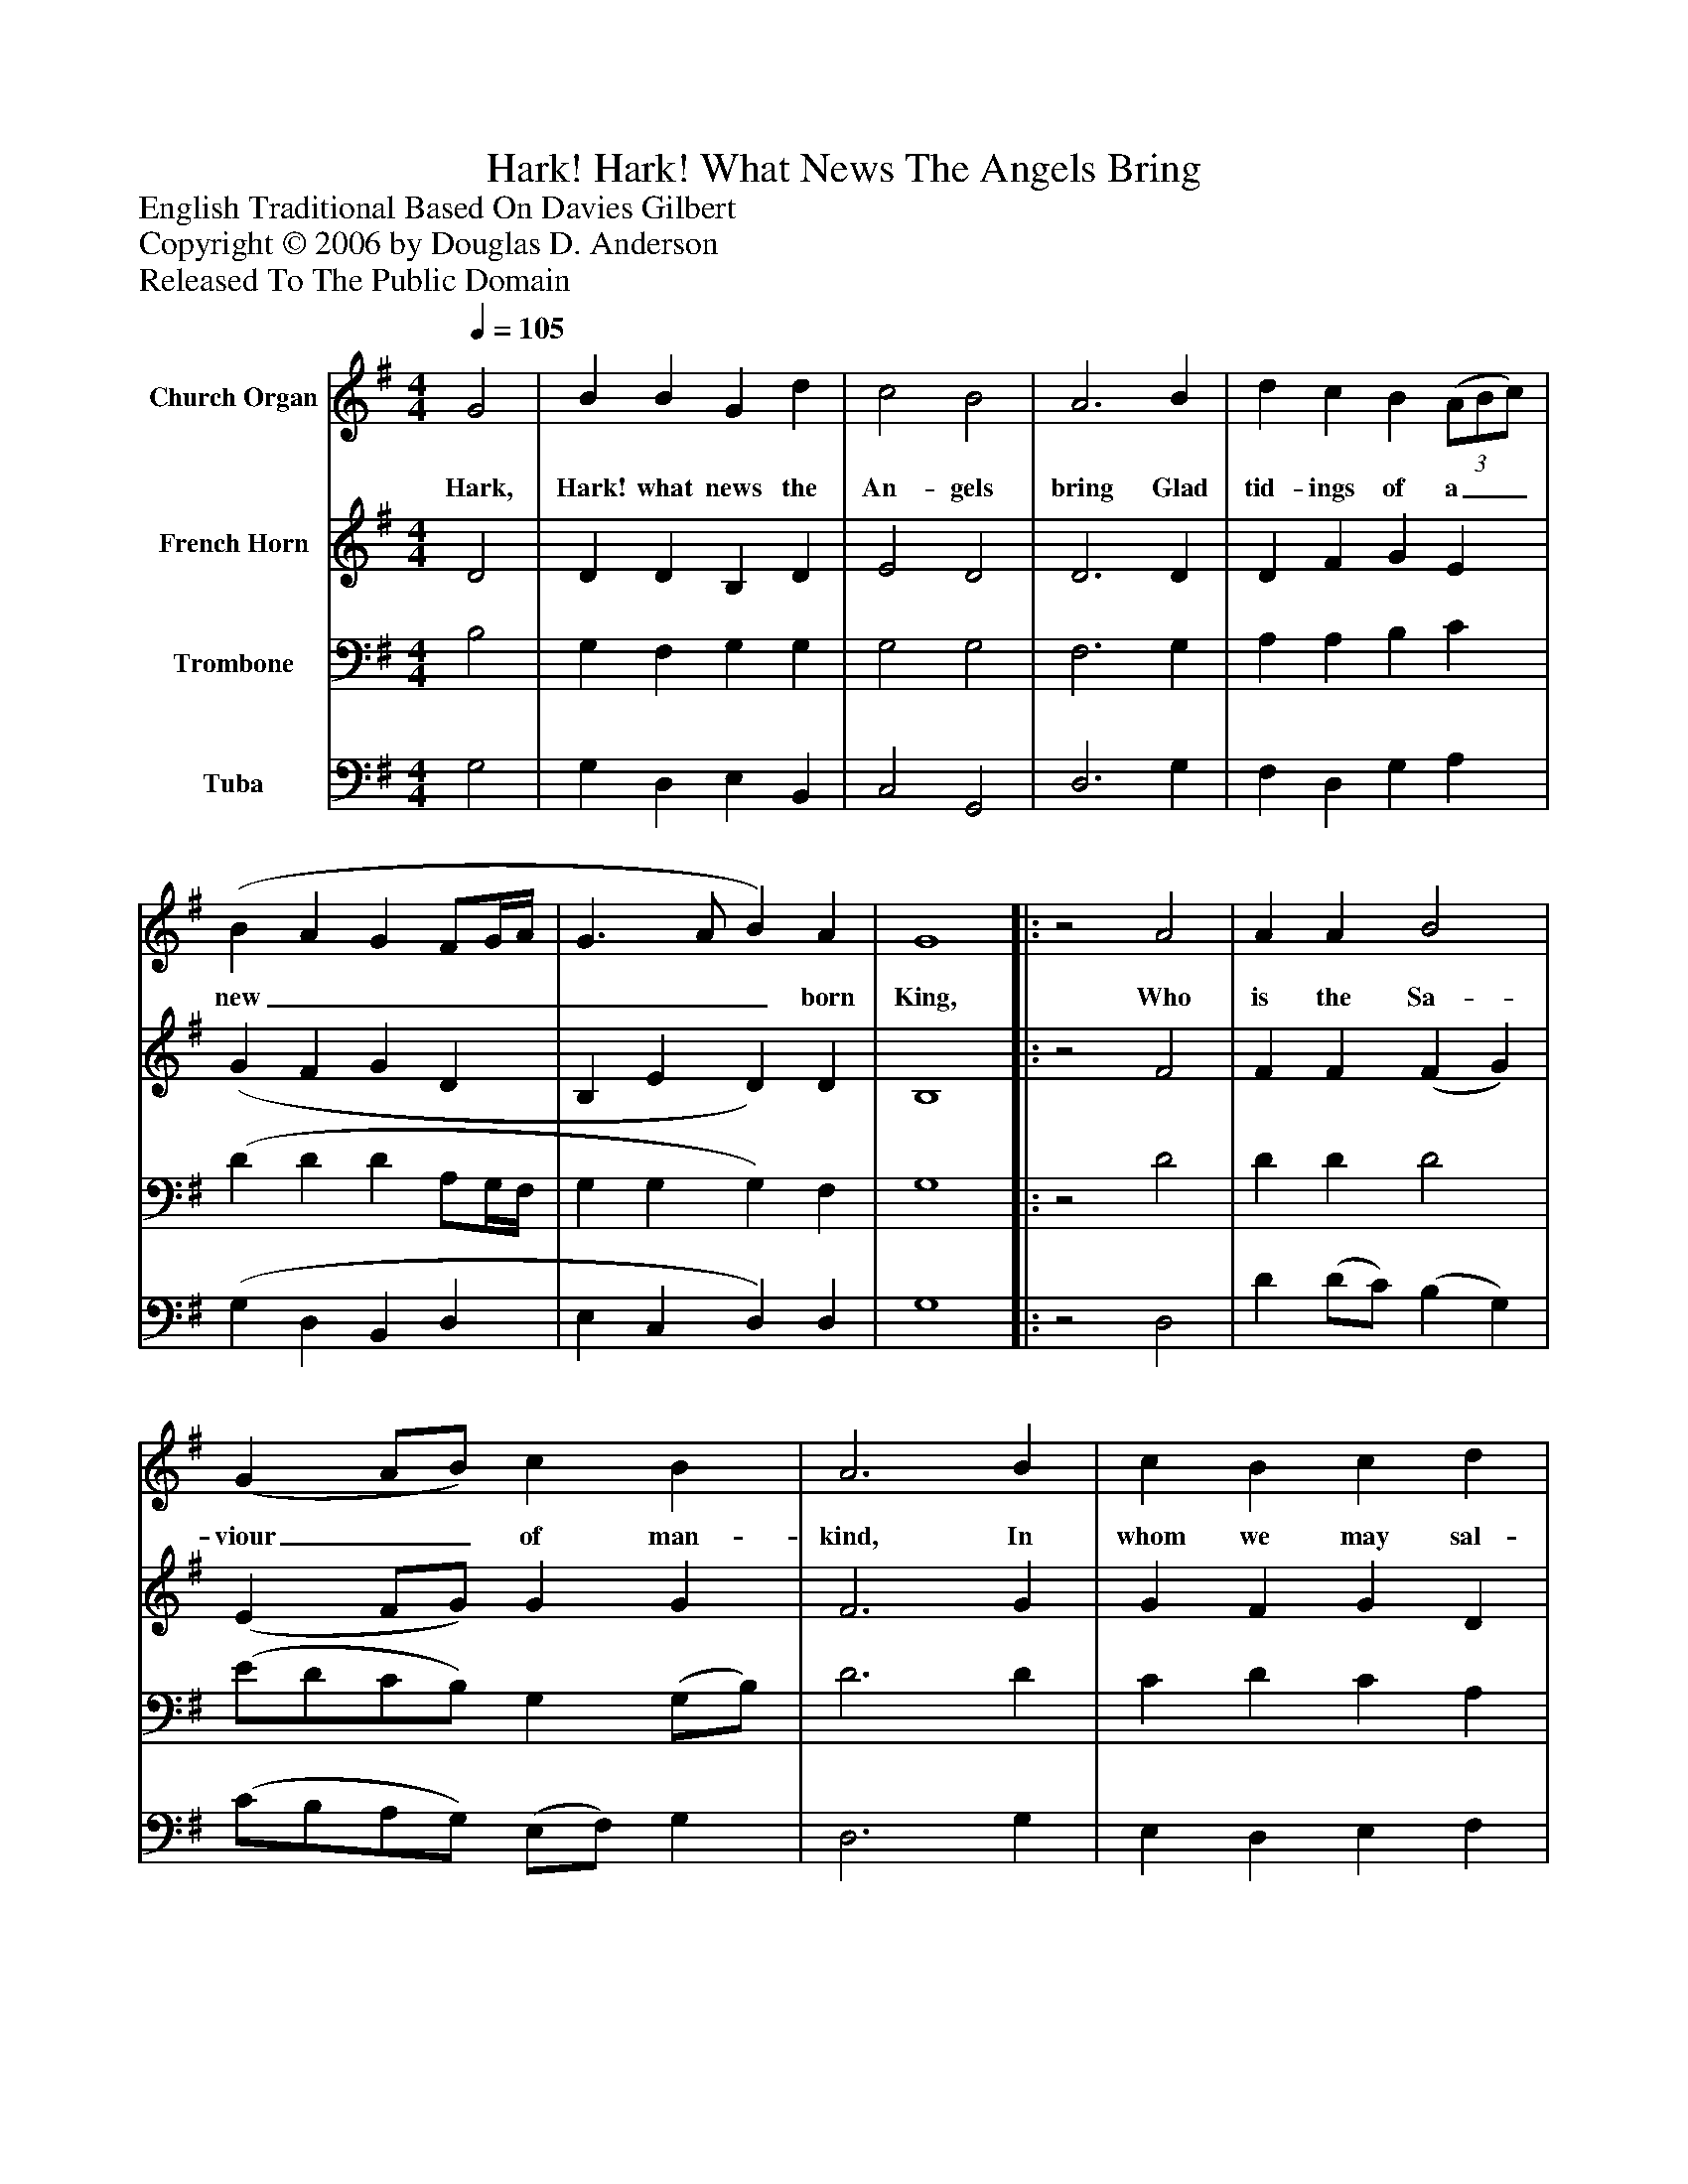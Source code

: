%%abc-creator mxml2abc 1.4
%%abc-version 2.0
%%continueall true
%%titletrim true
%%titleformat A-1 T C1, Z-1, S-1
X: 0
T: Hark! Hark! What News The Angels Bring
Z: English Traditional Based On Davies Gilbert
Z: Copyright © 2006 by Douglas D. Anderson
Z: Released To The Public Domain
L: 1/4
M: 4/4
Q: 1/4=105
V: P1 name="Church Organ"
%%MIDI program 1 19
V: P2 name="French Horn"
%%MIDI program 2 60
V: P3 name="Trombone"
%%MIDI program 3 57
V: P4 name="Tuba"
%%MIDI program 4 58
K: G
[V: P1]  G2 | B B G d | c2 B2 | A3 B | d c B(3 (A/B/c/) | (B A G F/G/4A/4 | G3/ A/ B) A | G4||:z2 A2 | A A B2 | (G A/B/) c B | A3 B | c B c d | (B3 c | A3) A | G4 :|||] Z 
w: Hark, Hark! what news the An- gels bring Glad tid- ings of a__ new________ born King, Who is the Sa- viour__ of man- kind, In whom we may sal- va__ tion find.
[V: P2]  D2 | D D B, D | E2 D2 | D3 D | D F G E | (G F G D | B, E D) D | B,4||:z2 F2 | F F (F G) | (E F/G/) G G | F3 G | G F G D | (D2 E C | D3) D | B,4 :|||] Z 
[V: P3]  B,2 | G, F, G, G, | G,2 G,2 | F,3 G, | A, A, B, C | (D D D A,/G,/4F,/4 | G, G, G,) F, | G,4||:z2 D2 | D D D2 | (E/D/C/B,/) G, (G,/B,/) | D3 D | C D C A, | G,3 A, | G, E, F,2 | G,4 :|||] Z 
[V: P4]  G,2 | G, D, E, B,, | C,2 G,,2 | D,3 G, | F, D, G, A, | (G, D, B,, D, | E, C, D,) D, | G,4||:z2 D,2 | D (D/C/) (B, G,) | (C/B,/A,/G,/) (E,/F,/) G, | D,3 G, | E, D, E, F, | (G, F, E, A,, | D,3) D, | G,,4 :|||] Z 

